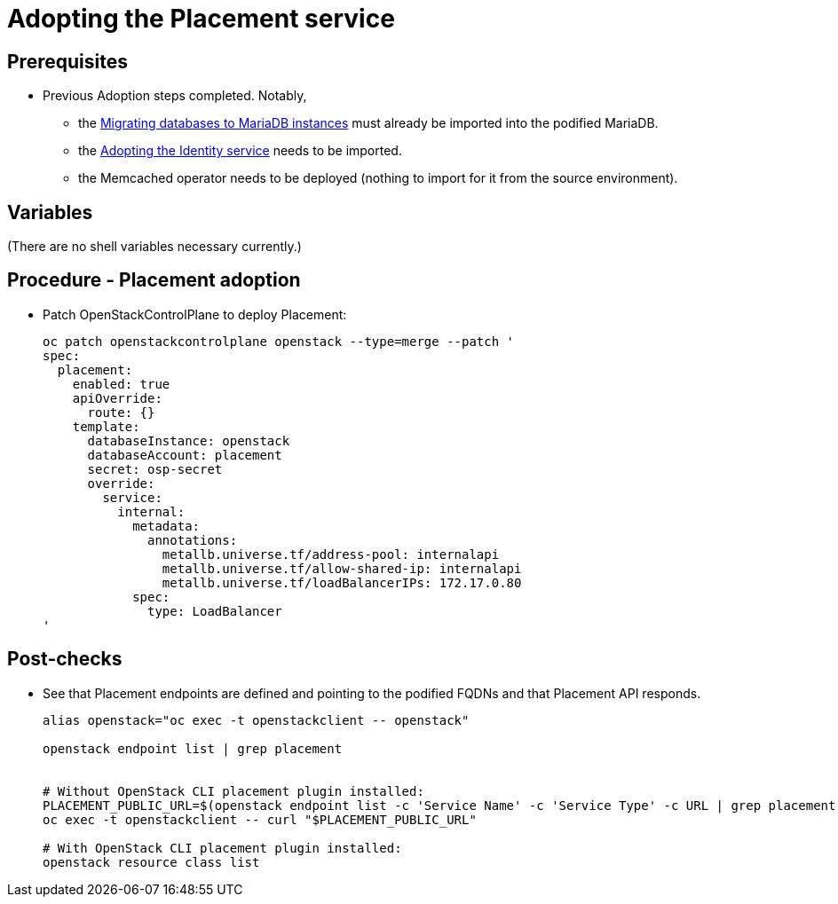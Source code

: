 [id="adopting-the-placement-service_{context}"]

//:context: adopting-placement-service
//kgilliga: This module might be converted to an assembly, or a procedure as a standalone chapter.
//Check xref contexts.

= Adopting the Placement service

== Prerequisites

* Previous Adoption steps completed. Notably,
 ** the xref:migrating-databases-to-mariadb-instances_{context}[Migrating databases to MariaDB instances]
must already be imported into the podified MariaDB.
 ** the xref:adopting-the-identity-service_{context}[Adopting the Identity service] needs to be imported.
 ** the Memcached operator needs to be deployed (nothing to import for it from
the source environment).

== Variables

(There are no shell variables necessary currently.)

== Procedure - Placement adoption

* Patch OpenStackControlPlane to deploy Placement:
+
----
oc patch openstackcontrolplane openstack --type=merge --patch '
spec:
  placement:
    enabled: true
    apiOverride:
      route: {}
    template:
      databaseInstance: openstack
      databaseAccount: placement
      secret: osp-secret
      override:
        service:
          internal:
            metadata:
              annotations:
                metallb.universe.tf/address-pool: internalapi
                metallb.universe.tf/allow-shared-ip: internalapi
                metallb.universe.tf/loadBalancerIPs: 172.17.0.80
            spec:
              type: LoadBalancer
'
----

== Post-checks

* See that Placement endpoints are defined and pointing to the
podified FQDNs and that Placement API responds.
+
----
alias openstack="oc exec -t openstackclient -- openstack"

openstack endpoint list | grep placement


# Without OpenStack CLI placement plugin installed:
PLACEMENT_PUBLIC_URL=$(openstack endpoint list -c 'Service Name' -c 'Service Type' -c URL | grep placement | grep public | awk '{ print $6; }')
oc exec -t openstackclient -- curl "$PLACEMENT_PUBLIC_URL"

# With OpenStack CLI placement plugin installed:
openstack resource class list
----
